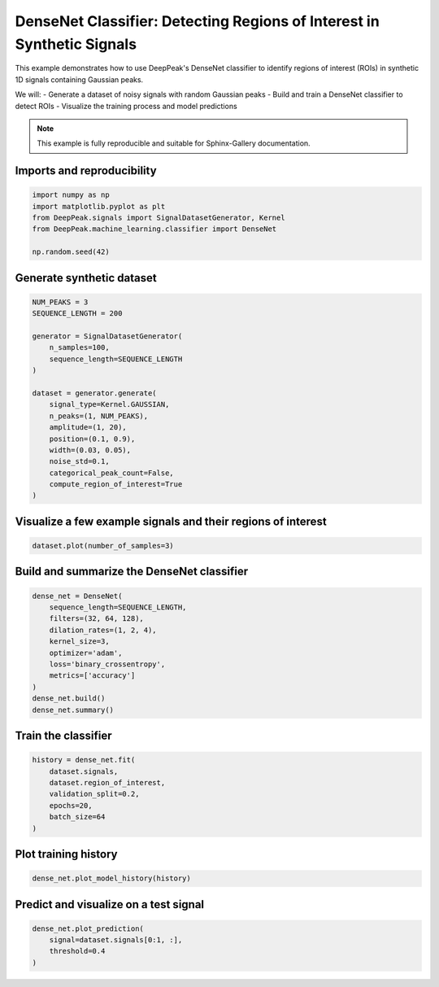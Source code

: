 
.. DO NOT EDIT.
.. THIS FILE WAS AUTOMATICALLY GENERATED BY SPHINX-GALLERY.
.. TO MAKE CHANGES, EDIT THE SOURCE PYTHON FILE:
.. "gallery/classifier_dense.py"
.. LINE NUMBERS ARE GIVEN BELOW.

.. only:: html

    .. note::
        :class: sphx-glr-download-link-note

        :ref:`Go to the end <sphx_glr_download_gallery_classifier_dense.py>`
        to download the full example code.

.. rst-class:: sphx-glr-example-title

.. _sphx_glr_gallery_classifier_dense.py:


DenseNet Classifier: Detecting Regions of Interest in Synthetic Signals
======================================================================

This example demonstrates how to use DeepPeak's DenseNet classifier to identify
regions of interest (ROIs) in synthetic 1D signals containing Gaussian peaks.

We will:
- Generate a dataset of noisy signals with random Gaussian peaks
- Build and train a DenseNet classifier to detect ROIs
- Visualize the training process and model predictions

.. note::
    This example is fully reproducible and suitable for Sphinx-Gallery documentation.

.. GENERATED FROM PYTHON SOURCE LINES 19-21

Imports and reproducibility
--------------------------

.. GENERATED FROM PYTHON SOURCE LINES 21-28

.. code-block:: Python

    import numpy as np
    import matplotlib.pyplot as plt
    from DeepPeak.signals import SignalDatasetGenerator, Kernel
    from DeepPeak.machine_learning.classifier import DenseNet

    np.random.seed(42)








.. GENERATED FROM PYTHON SOURCE LINES 29-31

Generate synthetic dataset
-------------------------

.. GENERATED FROM PYTHON SOURCE LINES 31-50

.. code-block:: Python

    NUM_PEAKS = 3
    SEQUENCE_LENGTH = 200

    generator = SignalDatasetGenerator(
        n_samples=100,
        sequence_length=SEQUENCE_LENGTH
    )

    dataset = generator.generate(
        signal_type=Kernel.GAUSSIAN,
        n_peaks=(1, NUM_PEAKS),
        amplitude=(1, 20),
        position=(0.1, 0.9),
        width=(0.03, 0.05),
        noise_std=0.1,
        categorical_peak_count=False,
        compute_region_of_interest=True
    )








.. GENERATED FROM PYTHON SOURCE LINES 51-53

Visualize a few example signals and their regions of interest
------------------------------------------------------------

.. GENERATED FROM PYTHON SOURCE LINES 53-55

.. code-block:: Python

    dataset.plot(number_of_samples=3)




.. image-sg:: /gallery/images/sphx_glr_classifier_dense_001.png
   :alt: classifier dense
   :srcset: /gallery/images/sphx_glr_classifier_dense_001.png
   :class: sphx-glr-single-img





.. GENERATED FROM PYTHON SOURCE LINES 56-58

Build and summarize the DenseNet classifier
------------------------------------------

.. GENERATED FROM PYTHON SOURCE LINES 58-70

.. code-block:: Python

    dense_net = DenseNet(
        sequence_length=SEQUENCE_LENGTH,
        filters=(32, 64, 128),
        dilation_rates=(1, 2, 4),
        kernel_size=3,
        optimizer='adam',
        loss='binary_crossentropy',
        metrics=['accuracy']
    )
    dense_net.build()
    dense_net.summary()





.. rst-class:: sphx-glr-script-out

 .. code-block:: none

    Model: "DenseNetDetector"
    ┏━━━━━━━━━━━━━━━━━━━━━━━━━━━━━━━━━━━━━━┳━━━━━━━━━━━━━━━━━━━━━━━━━━━━━┳━━━━━━━━━━━━━━━━━┓
    ┃ Layer (type)                         ┃ Output Shape                ┃         Param # ┃
    ┡━━━━━━━━━━━━━━━━━━━━━━━━━━━━━━━━━━━━━━╇━━━━━━━━━━━━━━━━━━━━━━━━━━━━━╇━━━━━━━━━━━━━━━━━┩
    │ input (InputLayer)                   │ (None, 200, 1)              │               0 │
    ├──────────────────────────────────────┼─────────────────────────────┼─────────────────┤
    │ conv_0 (Conv1D)                      │ (None, 200, 32)             │             128 │
    ├──────────────────────────────────────┼─────────────────────────────┼─────────────────┤
    │ conv_1 (Conv1D)                      │ (None, 200, 64)             │           6,208 │
    ├──────────────────────────────────────┼─────────────────────────────┼─────────────────┤
    │ conv_2 (Conv1D)                      │ (None, 200, 128)            │          24,704 │
    ├──────────────────────────────────────┼─────────────────────────────┼─────────────────┤
    │ ROI (Conv1D)                         │ (None, 200, 1)              │             129 │
    └──────────────────────────────────────┴─────────────────────────────┴─────────────────┘
     Total params: 31,169 (121.75 KB)
     Trainable params: 31,169 (121.75 KB)
     Non-trainable params: 0 (0.00 B)




.. GENERATED FROM PYTHON SOURCE LINES 71-73

Train the classifier
--------------------

.. GENERATED FROM PYTHON SOURCE LINES 73-81

.. code-block:: Python

    history = dense_net.fit(
        dataset.signals,
        dataset.region_of_interest,
        validation_split=0.2,
        epochs=20,
        batch_size=64
    )





.. rst-class:: sphx-glr-script-out

 .. code-block:: none

    Epoch 1/20
    1/2 ━━━━━━━━━━━━━━━━━━━━ 0s 606ms/step - accuracy: 0.3790 - loss: 0.7196    2/2 ━━━━━━━━━━━━━━━━━━━━ 1s 140ms/step - accuracy: 0.4548 - loss: 0.7133 - val_accuracy: 0.9612 - val_loss: 0.6558
    Epoch 2/20
    1/2 ━━━━━━━━━━━━━━━━━━━━ 0s 29ms/step - accuracy: 0.9507 - loss: 0.6511    2/2 ━━━━━━━━━━━━━━━━━━━━ 0s 39ms/step - accuracy: 0.9500 - loss: 0.6496 - val_accuracy: 0.9612 - val_loss: 0.6373
    Epoch 3/20
    1/2 ━━━━━━━━━━━━━━━━━━━━ 0s 30ms/step - accuracy: 0.9504 - loss: 0.6433    2/2 ━━━━━━━━━━━━━━━━━━━━ 0s 41ms/step - accuracy: 0.9499 - loss: 0.6403 - val_accuracy: 0.9612 - val_loss: 0.6174
    Epoch 4/20
    1/2 ━━━━━━━━━━━━━━━━━━━━ 0s 35ms/step - accuracy: 0.9511 - loss: 0.6247    2/2 ━━━━━━━━━━━━━━━━━━━━ 0s 45ms/step - accuracy: 0.9501 - loss: 0.6221 - val_accuracy: 0.9612 - val_loss: 0.5911
    Epoch 5/20
    1/2 ━━━━━━━━━━━━━━━━━━━━ 0s 42ms/step - accuracy: 0.9488 - loss: 0.5942    2/2 ━━━━━━━━━━━━━━━━━━━━ 0s 55ms/step - accuracy: 0.9493 - loss: 0.5920 - val_accuracy: 0.9612 - val_loss: 0.5611
    Epoch 6/20
    1/2 ━━━━━━━━━━━━━━━━━━━━ 0s 41ms/step - accuracy: 0.9494 - loss: 0.5612    2/2 ━━━━━━━━━━━━━━━━━━━━ 0s 41ms/step - accuracy: 0.9495 - loss: 0.5574 - val_accuracy: 0.9612 - val_loss: 0.5273
    Epoch 7/20
    1/2 ━━━━━━━━━━━━━━━━━━━━ 0s 30ms/step - accuracy: 0.9498 - loss: 0.5219    2/2 ━━━━━━━━━━━━━━━━━━━━ 0s 38ms/step - accuracy: 0.9497 - loss: 0.5192 - val_accuracy: 0.9612 - val_loss: 0.4870
    Epoch 8/20
    1/2 ━━━━━━━━━━━━━━━━━━━━ 0s 30ms/step - accuracy: 0.9498 - loss: 0.4808    2/2 ━━━━━━━━━━━━━━━━━━━━ 0s 42ms/step - accuracy: 0.9497 - loss: 0.4774 - val_accuracy: 0.9612 - val_loss: 0.4385
    Epoch 9/20
    1/2 ━━━━━━━━━━━━━━━━━━━━ 0s 38ms/step - accuracy: 0.9519 - loss: 0.4318    2/2 ━━━━━━━━━━━━━━━━━━━━ 0s 56ms/step - accuracy: 0.9504 - loss: 0.4297 - val_accuracy: 0.9612 - val_loss: 0.3849
    Epoch 10/20
    1/2 ━━━━━━━━━━━━━━━━━━━━ 0s 45ms/step - accuracy: 0.9507 - loss: 0.3825    2/2 ━━━━━━━━━━━━━━━━━━━━ 0s 55ms/step - accuracy: 0.9500 - loss: 0.3791 - val_accuracy: 0.9612 - val_loss: 0.3281
    Epoch 11/20
    1/2 ━━━━━━━━━━━━━━━━━━━━ 0s 42ms/step - accuracy: 0.9494 - loss: 0.3293    2/2 ━━━━━━━━━━━━━━━━━━━━ 0s 55ms/step - accuracy: 0.9495 - loss: 0.3246 - val_accuracy: 0.9617 - val_loss: 0.2708
    Epoch 12/20
    1/2 ━━━━━━━━━━━━━━━━━━━━ 0s 29ms/step - accuracy: 0.9517 - loss: 0.2735    2/2 ━━━━━━━━━━━━━━━━━━━━ 0s 39ms/step - accuracy: 0.9525 - loss: 0.2695 - val_accuracy: 0.9607 - val_loss: 0.2164
    Epoch 13/20
    1/2 ━━━━━━━━━━━━━━━━━━━━ 0s 31ms/step - accuracy: 0.9490 - loss: 0.2246    2/2 ━━━━━━━━━━━━━━━━━━━━ 0s 42ms/step - accuracy: 0.9511 - loss: 0.2199 - val_accuracy: 0.9655 - val_loss: 0.1696
    Epoch 14/20
    1/2 ━━━━━━━━━━━━━━━━━━━━ 0s 31ms/step - accuracy: 0.9589 - loss: 0.1799    2/2 ━━━━━━━━━━━━━━━━━━━━ 0s 40ms/step - accuracy: 0.9600 - loss: 0.1762 - val_accuracy: 0.9710 - val_loss: 0.1327
    Epoch 15/20
    1/2 ━━━━━━━━━━━━━━━━━━━━ 0s 36ms/step - accuracy: 0.9635 - loss: 0.1422    2/2 ━━━━━━━━━━━━━━━━━━━━ 0s 39ms/step - accuracy: 0.9630 - loss: 0.1412 - val_accuracy: 0.9705 - val_loss: 0.1070
    Epoch 16/20
    1/2 ━━━━━━━━━━━━━━━━━━━━ 0s 33ms/step - accuracy: 0.9630 - loss: 0.1189    2/2 ━━━━━━━━━━━━━━━━━━━━ 0s 43ms/step - accuracy: 0.9630 - loss: 0.1179 - val_accuracy: 0.9737 - val_loss: 0.0896
    Epoch 17/20
    1/2 ━━━━━━━━━━━━━━━━━━━━ 0s 30ms/step - accuracy: 0.9627 - loss: 0.1052    2/2 ━━━━━━━━━━━━━━━━━━━━ 0s 39ms/step - accuracy: 0.9636 - loss: 0.1030 - val_accuracy: 0.9733 - val_loss: 0.0799
    Epoch 18/20
    1/2 ━━━━━━━━━━━━━━━━━━━━ 0s 34ms/step - accuracy: 0.9648 - loss: 0.0939    2/2 ━━━━━━━━━━━━━━━━━━━━ 0s 40ms/step - accuracy: 0.9650 - loss: 0.0931 - val_accuracy: 0.9758 - val_loss: 0.0728
    Epoch 19/20
    1/2 ━━━━━━━━━━━━━━━━━━━━ 0s 34ms/step - accuracy: 0.9645 - loss: 0.0901    2/2 ━━━━━━━━━━━━━━━━━━━━ 0s 43ms/step - accuracy: 0.9653 - loss: 0.0875 - val_accuracy: 0.9765 - val_loss: 0.0689
    Epoch 20/20
    1/2 ━━━━━━━━━━━━━━━━━━━━ 0s 34ms/step - accuracy: 0.9659 - loss: 0.0830    2/2 ━━━━━━━━━━━━━━━━━━━━ 0s 44ms/step - accuracy: 0.9662 - loss: 0.0824 - val_accuracy: 0.9740 - val_loss: 0.0684




.. GENERATED FROM PYTHON SOURCE LINES 82-84

Plot training history
---------------------

.. GENERATED FROM PYTHON SOURCE LINES 84-86

.. code-block:: Python

    dense_net.plot_model_history(history)




.. image-sg:: /gallery/images/sphx_glr_classifier_dense_002.png
   :alt: Loss, Accuracy
   :srcset: /gallery/images/sphx_glr_classifier_dense_002.png
   :class: sphx-glr-single-img





.. GENERATED FROM PYTHON SOURCE LINES 87-89

Predict and visualize on a test signal
--------------------------------------

.. GENERATED FROM PYTHON SOURCE LINES 89-92

.. code-block:: Python

    dense_net.plot_prediction(
        signal=dataset.signals[0:1, :],
        threshold=0.4
    )


.. image-sg:: /gallery/images/sphx_glr_classifier_dense_003.png
   :alt: Predicted Region of Interest
   :srcset: /gallery/images/sphx_glr_classifier_dense_003.png
   :class: sphx-glr-single-img


.. rst-class:: sphx-glr-script-out

 .. code-block:: none


    <Figure size 1200x500 with 1 Axes>




.. rst-class:: sphx-glr-timing

   **Total running time of the script:** (0 minutes 3.116 seconds)


.. _sphx_glr_download_gallery_classifier_dense.py:

.. only:: html

  .. container:: sphx-glr-footer sphx-glr-footer-example

    .. container:: sphx-glr-download sphx-glr-download-jupyter

      :download:`Download Jupyter notebook: classifier_dense.ipynb <classifier_dense.ipynb>`

    .. container:: sphx-glr-download sphx-glr-download-python

      :download:`Download Python source code: classifier_dense.py <classifier_dense.py>`

    .. container:: sphx-glr-download sphx-glr-download-zip

      :download:`Download zipped: classifier_dense.zip <classifier_dense.zip>`


.. only:: html

 .. rst-class:: sphx-glr-signature

    `Gallery generated by Sphinx-Gallery <https://sphinx-gallery.github.io>`_
